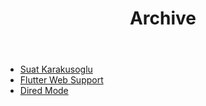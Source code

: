 #+TITLE: Archive

- [[file:About.org][Suat Karakusoglu]]
- [[file:Flutter/FlutterWebSupport.org][Flutter Web Support]]
- [[file:Emacs/DiredMode.org][Dired Mode]]